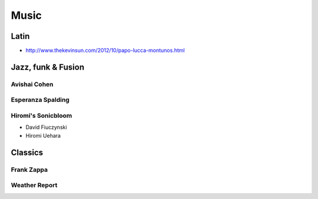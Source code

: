Music
=====

Latin
:::::

* http://www.thekevinsun.com/2012/10/papo-lucca-montunos.html

Jazz, funk & Fusion
:::::::::::::::::::

Avishai Cohen
-------------

.. raw:: html

    <iframe src="https://embed.spotify.com/?uri=spotify%3Aalbum%3A1KG80lbbuBCXolc9iWO7Fw" width="300" height="380" frameborder="0" allowtransparency="true"></iframe>

Esperanza Spalding
------------------

.. raw:: html

    <iframe src="https://embed.spotify.com/?uri=spotify%3Aalbum%3A4JY0pT22MDOxKnIlTCr75G" width="300" height="380" frameborder="0" allowtransparency="true"></iframe>

Hiromi's Sonicbloom
-------------------

* David Fiuczynski
* Hiromi Uehara

.. raw:: html

    <iframe src="https://embed.spotify.com/?uri=spotify%3Aalbum%3A1vWPuQZaBbe6TBqlKWStnX" width="300" height="380" frameborder="0" allowtransparency="true"></iframe>

Classics
::::::::

Frank Zappa
-----------

.. raw:: html

    <iframe src="https://embed.spotify.com/?uri=spotify%3Aalbum%3A0WYYrC9My9rYWigac003hw" width="300" height="380" frameborder="0" allowtransparency="true"></iframe>
    
Weather Report
--------------

.. raw:: html

    <iframe src="https://embed.spotify.com/?uri=spotify%3Aalbum%3A7jJy9H10KQmIINyrOgomq2" width="300" height="380" frameborder="0" allowtransparency="true"></iframe>

